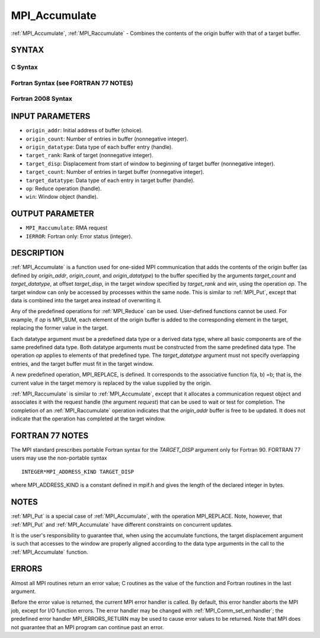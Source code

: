 .. _mpi_accumulate:


MPI_Accumulate
==============

.. include_body

:ref:`MPI_Accumulate`, :ref:`MPI_Raccumulate` - Combines the contents of the
origin buffer with that of a target buffer.


SYNTAX
------


C Syntax
^^^^^^^^

.. code-block:: c
   :linenos:

   #include <mpi.h>
   int MPI_Accumulate(const void *origin_addr, int origin_count,
   	MPI_Datatype origin_datatype, int target_rank,
   	MPI_Aint target_disp, int target_count,
   	MPI_Datatype target_datatype, MPI_Op op, MPI_Win win)

   int MPI_Raccumulate(const void *origin_addr, int origin_count,
   	MPI_Datatype origin_datatype, int target_rank,
   	MPI_Aint target_disp, int target_count,
   	MPI_Datatype target_datatype, MPI_Op op, MPI_Win win,
   	MPI_Request *request)


Fortran Syntax (see FORTRAN 77 NOTES)
^^^^^^^^^^^^^^^^^^^^^^^^^^^^^^^^^^^^^

.. code-block:: fortran
   :linenos:

   USE MPI
   ! or the older form: INCLUDE 'mpif.h'
   MPI_ACCUMULATE(ORIGIN_ADDR, ORIGIN_COUNT, ORIGIN_DATATYPE, TARGET_RANK,
   	TARGET_DISP, TARGET_COUNT, TARGET_DATATYPE, OP, WIN, IERROR)
   	<type> ORIGIN_ADDR(*)
   	INTEGER(KIND=MPI_ADDRESS_KIND) TARGET_DISP
   	INTEGER ORIGIN_COUNT, ORIGIN_DATATYPE, TARGET_RANK, TARGET_COUNT,
   	TARGET_DATATYPE, OP, WIN, IERROR

   MPI_RACCUMULATE(ORIGIN_ADDR, ORIGIN_COUNT, ORIGIN_DATATYPE, TARGET_RANK,
   	TARGET_DISP, TARGET_COUNT, TARGET_DATATYPE, OP, WIN, REQUEST, IERROR)
   	<type> ORIGIN_ADDR(*)
   	INTEGER(KIND=MPI_ADDRESS_KIND) TARGET_DISP
   	INTEGER ORIGIN_COUNT, ORIGIN_DATATYPE, TARGET_RANK, TARGET_COUNT,
   	TARGET_DATATYPE, OP, WIN, REQUEST, IERROR


Fortran 2008 Syntax
^^^^^^^^^^^^^^^^^^^

.. code-block:: fortran
   :linenos:

   USE mpi_f08
   MPI_Accumulate(origin_addr, origin_count, origin_datatype, target_rank,
   		target_disp, target_count, target_datatype, op, win, ierror)
   	TYPE(*), DIMENSION(..), INTENT(IN), ASYNCHRONOUS :: origin_addr
   	INTEGER, INTENT(IN) :: origin_count, target_rank, target_count
   	TYPE(MPI_Datatype), INTENT(IN) :: origin_datatype, target_datatype
   	INTEGER(KIND=MPI_ADDRESS_KIND), INTENT(IN) :: target_disp
   	TYPE(MPI_Op), INTENT(IN) :: op
   	TYPE(MPI_Win), INTENT(IN) :: win
   	INTEGER, OPTIONAL, INTENT(OUT) :: ierror

   MPI_Raccumulate(origin_addr, origin_count, origin_datatype, target_rank,
   	target_disp, target_count, target_datatype, op, win, request,
   		ierror)
   	TYPE(*), DIMENSION(..), INTENT(IN), ASYNCHRONOUS :: origin_addr
   	INTEGER, INTENT(IN) :: origin_count, target_rank, target_count
   	TYPE(MPI_Datatype), INTENT(IN) :: origin_datatype, target_datatype
   	INTEGER(KIND=MPI_ADDRESS_KIND), INTENT(IN) :: target_disp
   	TYPE(MPI_Op), INTENT(IN) :: op
   	TYPE(MPI_Win), INTENT(IN) :: win
   	TYPE(MPI_Request), INTENT(OUT) :: request
   	INTEGER, OPTIONAL, INTENT(OUT) :: ierror


INPUT PARAMETERS
----------------
* ``origin_addr``: Initial address of buffer (choice).
* ``origin_count``: Number of entries in buffer (nonnegative integer).
* ``origin_datatype``: Data type of each buffer entry (handle).
* ``target_rank``: Rank of target (nonnegative integer).
* ``target_disp``: Displacement from start of window to beginning of target buffer (nonnegative integer).
* ``target_count``: Number of entries in target buffer (nonnegative integer).
* ``target_datatype``: Data type of each entry in target buffer (handle).
* ``op``: Reduce operation (handle).
* ``win``: Window object (handle).

OUTPUT PARAMETER
----------------
* ``MPI_Raccumulate``:  RMA request
* ``IERROR``: Fortran only: Error status (integer).

DESCRIPTION
-----------

:ref:`MPI_Accumulate` is a function used for one-sided MPI communication
that adds the contents of the origin buffer (as defined by
*origin_addr*, *origin_count*, and *origin_datatype*) to the buffer
specified by the arguments *target_count* and *target_datatype*, at
offset *target_disp*, in the target window specified by *target_rank*
and *win*, using the operation *op*. The target window can only be
accessed by processes within the same node. This is similar to :ref:`MPI_Put`,
except that data is combined into the target area instead of overwriting
it.

Any of the predefined operations for :ref:`MPI_Reduce` can be used.
User-defined functions cannot be used. For example, if *op* is MPI_SUM,
each element of the origin buffer is added to the corresponding element
in the target, replacing the former value in the target.

Each datatype argument must be a predefined data type or a derived data
type, where all basic components are of the same predefined data type.
Both datatype arguments must be constructed from the same predefined
data type. The operation *op* applies to elements of that predefined
type. The *target_datatype* argument must not specify overlapping
entries, and the target buffer must fit in the target window.

A new predefined operation, MPI_REPLACE, is defined. It corresponds to
the associative function f(a, b) =b; that is, the current value in the
target memory is replaced by the value supplied by the origin.

:ref:`MPI_Raccumulate` is similar to :ref:`MPI_Accumulate`, except that it
allocates a communication request object and associates it with the
request handle (the argument *request*) that can be used to wait or test
for completion. The completion of an :ref:`MPI_Raccumulate` operation
indicates that the *origin_addr* buffer is free to be updated. It does
not indicate that the operation has completed at the target window.


FORTRAN 77 NOTES
----------------

The MPI standard prescribes portable Fortran syntax for the
*TARGET_DISP* argument only for Fortran 90. FORTRAN 77 users may use the
non-portable syntax

::

        INTEGER*MPI_ADDRESS_KIND TARGET_DISP

where MPI_ADDRESS_KIND is a constant defined in mpif.h and gives the
length of the declared integer in bytes.


NOTES
-----

:ref:`MPI_Put` is a special case of :ref:`MPI_Accumulate`, with the operation
MPI_REPLACE. Note, however, that :ref:`MPI_Put` and :ref:`MPI_Accumulate` have
different constraints on concurrent updates.

It is the user's responsibility to guarantee that, when using the
accumulate functions, the target displacement argument is such that
accesses to the window are properly aligned according to the data type
arguments in the call to the :ref:`MPI_Accumulate` function.


ERRORS
------

Almost all MPI routines return an error value; C routines as the value
of the function and Fortran routines in the last argument.

Before the error value is returned, the current MPI error handler is
called. By default, this error handler aborts the MPI job, except for
I/O function errors. The error handler may be changed with
:ref:`MPI_Comm_set_errhandler`; the predefined error handler MPI_ERRORS_RETURN
may be used to cause error values to be returned. Note that MPI does not
guarantee that an MPI program can continue past an error.


.. seealso:: 
   :ref:`MPI_Put` :ref:`MPI_Get_accumulate` :ref:`MPI_Reduce`
